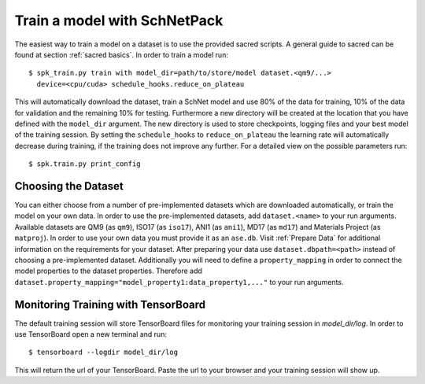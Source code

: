 .. _train model:

Train a model with SchNetPack
=============================


The easiest way to train a model on a dataset is to use the provided
sacred scripts. A general guide to sacred can be found at section
:ref:`sacred basics`. In order to train a model run::

    $ spk_train.py train with model_dir=path/to/store/model dataset.<qm9/...>
      device=<cpu/cuda> schedule_hooks.reduce_on_plateau

This will automatically download the dataset, train a SchNet model and use
80% of the data for training, 10% of the data for validation and the
remaining 10% for testing. Furthermore a new directory will be created at the
location that you have defined with the ``model_dir`` argument. The new
directory is used to store checkpoints, logging files and your best model of
the training session. By setting the ``schedule_hooks`` to
``reduce_on_plateau`` the learning rate will automatically decrease during
training, if the training does not improve any further. For a detailed view
on the possible parameters run::

    $ spk.train.py print_config

Choosing the Dataset
--------------------

You can either choose from a number of pre-implemented datasets which are
downloaded automatically, or train the model on your own data. In order to
use the pre-implemented datasets, add ``dataset.<name>`` to your
run arguments. Available datasets are QM9 (as ``qm9``), ISO17 (as ``iso17``),
ANI1 (as ``ani1``), MD17 (as ``md17``) and Materials Project (as ``matproj``).
In order to use your own data you must provide it as an ``ase.db``.
Visit :ref:`Prepare Data` for additional information on the requirements for
your dataset. After preparing your data use ``dataset.dbpath=<path>`` instead
of choosing a pre-implemented dataset. Additionally you will need to define a
``property_mapping`` in order to connect the model properties to the dataset
properties. Therefore add
``dataset.property_mapping="model_property1:data_property1,..."`` to your run
arguments.


Monitoring Training with TensorBoard
------------------------------------

The default training session will store TensorBoard files for monitoring your
training session in *model_dir/log*. In order to use
TensorBoard open a new terminal and run::

    $ tensorboard --logdir model_dir/log

This will return the url of your TensorBoard. Paste the url to your browser and
your training session will show up.